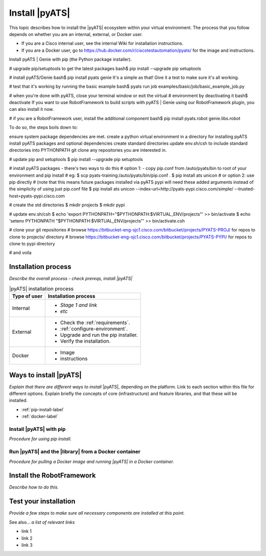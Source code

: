 Install |pyATS|
========================
This topic describes how to install the |pyATS| ecosystem within your virtual environment. The process that you follow depends on whether you are an internal, external, or Docker user.

* If you are a Cisco internal user, see the internal Wiki for installation instructions.
* If you are a Docker user, go to https://hub.docker.com/r/ciscotestautomation/pyats/ for the image and instructions.

Install pyATS | Genie with pip (the Python package installer).

# upgrade pip/setuptools to get the latest packages
bash$ pip install --upgrade pip setuptools

# install pyATS/Genie
bash$ pip install pyats genie
It's a simple as that! Give it a test to make sure it's all working.

# test that it's working by running the basic example
bash$ pyats run job examples/basic/job/basic_example_job.py

# when you're done with pyATS, close your terminal window or exit the virtual
# environment by deactivating it
bash$ deactivate
If you want to use RobotFramework to build scripts with pyATS | Genie using our RobotFramework plugin, you can also install it now.

# if you are a RobotFramework user, install the additional component
bash$ pip install pyats.robot genie.libs.robot



To do so, the steps boils down to:

ensure system package dependencies are met.
create a python virtual environment in a directory for installing pyATS
install pyATS packages and optional dependencies
create standard directories
update env.sh/csh to include standard directories into PYTHONPATH
git clone any repositories you are interested in.




# update pip and setuptools
$ pip install --upgrade pip setuptools

# install pyATS packages - there's two ways to do this
# option 1: - copy pip.conf from /auto/pyats/bin to root of your environment and pip install
# eg:
$ scp pyats-training:/auto/pyats/bin/pip.conf .
$ pip install ats unicon
# or option 2: use pip directly
# (note that this means future packages installed via pyATS pypi will need these added arguments instead of the simplicity of using just pip.conf file
$ pip install ats unicon --index-url=http://pyats-pypi.cisco.com/simple/ --trusted-host=pyats-pypi.cisco.com

# create the std directories
$ mkdir projects
$ mkdir pypi

# update env.sh/csh
$ echo 'export PYTHONPATH="$PYTHONPATH:$VIRTUAL_ENV/projects"' >> bin/activate
$ echo 'setenv PYTHONPATH "$PYTHONPATH:$VIRTUAL_ENV/projects"' >> bin/activate.csh

# clone your git repositories
# browse https://bitbucket-eng-sjc1.cisco.com/bitbucket/projects/PYATS-PROJ/ for repos to clone to projects/ directory
# browse https://bitbucket-eng-sjc1.cisco.com/bitbucket/projects/PYATS-PYPI/ for repos to clone to pypi directory

# and voila

Installation process
---------------------
*Describe the overall process - check prereqs, install |pyATS|*

.. list-table:: |pyATS| installation process
   :header-rows: 1
   :widths: auto

   * - Type of user
     - Installation process
   * - Internal
     -
         * *Stage 1 and link*
         * *etc*

   * - External
     -
         * Check the :ref:`requirements`.
         * :ref:`configure-environment`.
         * Upgrade and run the pip installer.
         * Verify the installation.

   * - Docker
     -
         * Image
         * instructions





Ways to install |pyATS|
------------------------

*Explain that there are different ways to install* |pyATS|, depending on the platform. Link to each section within this file for different options. Explain briefly the concepts of core (infrastructure) and feature libraries, and that these will be installed.

* :ref:`pip-install-label`
* :ref:`docker-label`

.. _pip-install-label:

Install |pyATS| with pip
^^^^^^^^^^^^^^^^^^^^^^^^
*Procedure for using pip install.*

.. _docker-label:

Run |pyATS| and the |library| from a Docker container
^^^^^^^^^^^^^^^^^^^^^^^^^^^^^^^^^^^^^^^^^^^^^^^^^^^^^^
*Procedure for pulling a Docker image and running |pyATS| in a Docker container.*

Install the RobotFramework
---------------------------
*Describe how to do this.*

Test your installation
-----------------------
*Provide a few steps to make sure all necessary components are installed at this point.*

See also...
*a list of relevant links*

* link 1
* link 2
* link 3
